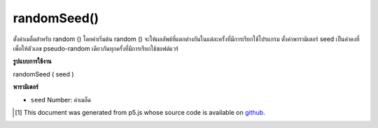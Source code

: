 .. raw:: html

	<script src="https://sketch.netpie.io/widget/p5-widget.js"></script>

randomSeed()
============

ตั้งค่าเมล็ดสำหรับ random () โดยค่าเริ่มต้น random () จะให้ผลลัพธ์ที่แตกต่างกันในแต่ละครั้งที่มีการเรียกใช้โปรแกรม ตั้งค่าพารามิเตอร์ seed เป็นค่าคงที่เพื่อให้ตัวเลข pseudo-random เดียวกันทุกครั้งที่มีการเรียกใช้ซอฟต์แวร์

.. Sets the seed value for random().
.. By default, random() produces different results each time the program
.. is run. Set the seed parameter to a constant to return the same
.. pseudo-random numbers each time the software is run.

**รูปแบบการใช้งาน**

randomSeed ( seed )

**พารามิเตอร์**

- ``seed``  Number: ค่าเมล็ด

.. ``seed``  Number: the seed value

.. raw:: html

	<script type="text/p5" data-autoplay data-hide-sourcecode>
	randomSeed(99);
	for (var i=0; i < 100; i++) {
	  var r = random(0, 255);
	  stroke(r);
	  line(i, 0, i, 100);
	}

	</script>

	<br><br>

..  [#f1] This document was generated from p5.js whose source code is available on `github <https://github.com/processing/p5.js>`_.
